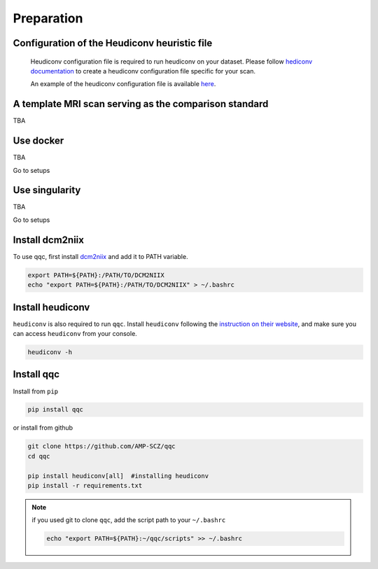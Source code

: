 Preparation
===========



Configuration of the Heudiconv heuristic file
----------------------------------------------
  Heudiconv configuration file is required to run heudiconv on your dataset. Please follow `hediconv documentation <https://heudiconv.readthedocs.io/en/latest/>`_
  to create a heudiconv configuration file specific for your scan.

  An example of the heudiconv configuration file is available `here <https://github.com/AMP-SCZ/qqc/blob/main/data/heuristic.py>`_.


A template MRI scan serving as the comparison standard
-------------------------------------------------------

TBA


.. _dockerized_version:

Use docker
-----------------------
TBA

Go to setups


.. _singularity_version:

Use singularity
-----------------------
TBA

Go to setups



.. _dcm2niix:

Install dcm2niix
----------------

To use qqc, first install
`dcm2niix <https://github.com/rordenlab/dcm2niix>`_ and add it to PATH
variable.

.. code-block:: shell

   export PATH=${PATH}:/PATH/TO/DCM2NIIX
   echo "export PATH=${PATH}:/PATH/TO/DCM2NIIX" > ~/.bashrc


.. _dcm2niix:

Install heudiconv
-----------------

``heudiconv`` is also required to run ``qqc``. Install ``heudiconv``
following the `instruction on their website <https://heudiconv.readthedocs.io/en/latest/installation.html>`_,
and make sure you can access ``heudiconv`` from your console.

.. code-block:: shell

   heudiconv -h



.. _install_qqc:

Install qqc
---------------------

Install from ``pip``

.. code-block:: shell

   pip install qqc


or install from github

.. code-block:: shell

   git clone https://github.com/AMP-SCZ/qqc
   cd qqc

   pip install heudiconv[all]  #installing heudiconv
   pip install -r requirements.txt


.. note::
   if you used git to clone ``qqc``, add the script path to your
   ``~/.bashrc``

   .. code-block:: shell

       echo "export PATH=${PATH}:~/qqc/scripts" >> ~/.bashrc

